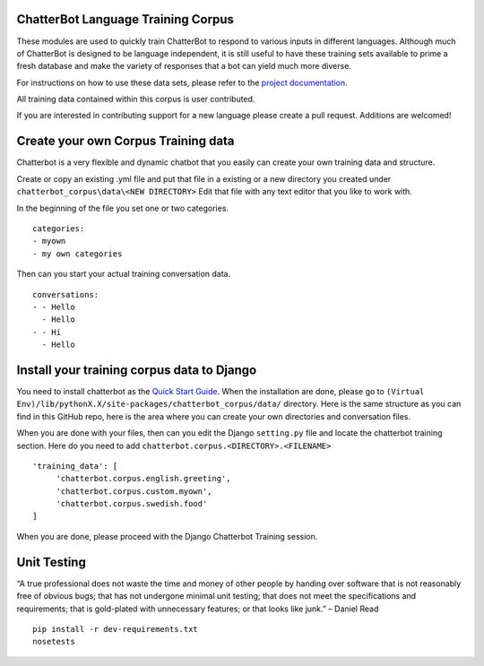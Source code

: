 ChatterBot Language Training Corpus
===================================

|Package Version| |Build Status|

These modules are used to quickly train ChatterBot to respond to various
inputs in different languages. Although much of ChatterBot is designed
to be language independent, it is still useful to have these training
sets available to prime a fresh database and make the variety of
responses that a bot can yield much more diverse.

For instructions on how to use these data sets, please refer to the
`project
documentation <http://chatterbot.readthedocs.io/en/latest/training.html#training-with-corpus-data>`__.

All training data contained within this corpus is user contributed.

If you are interested in contributing support for a new language please
create a pull request. Additions are welcomed!

Create your own Corpus Training data
====================================

Chatterbot is a very flexible and dynamic chatbot that you easily can
create your own training data and structure.

Create or copy an existing .yml file and put that file in a existing or
a new directory you created under
``chatterbot_corpus\data\<NEW DIRECTORY>`` Edit that file with any text
editor that you like to work with.

In the beginning of the file you set one or two categories.

::

   categories:
   - myown
   - my own categories

Then can you start your actual training conversation data.

::

   conversations:
   - - Hello
     - Hello
   - - Hi
     - Hello

Install your training corpus data to Django
===========================================

You need to install chatterbot as the `Quick Start
Guide <http://chatterbot.readthedocs.io/en/stable/quickstart.html>`__.
When the installation are done, please go to
``(Virtual Env)/lib/pythonX.X/site-packages/chatterbot_corpus/data/``
directory. Here is the same structure as you can find in this GitHub
repo, here is the area where you can create your own directories and
conversation files.

When you are done with your files, then can you edit the Django
``setting.py`` file and locate the chatterbot training section. Here do
you need to add ``chatterbot.corpus.<DIRECTORY>.<FILENAME>``

::

       'training_data': [
            'chatterbot.corpus.english.greeting',
            'chatterbot.corpus.custom.myown',
            'chatterbot.corpus.swedish.food'
       ]

When you are done, please proceed with the Django Chatterbot Training
session.

Unit Testing
============

“A true professional does not waste the time and money of other people
by handing over software that is not reasonably free of obvious bugs;
that has not undergone minimal unit testing; that does not meet the
specifications and requirements; that is gold-plated with unnecessary
features; or that looks like junk.” – Daniel Read

::

   pip install -r dev-requirements.txt
   nosetests

.. |Package Version| image:: https://img.shields.io/pypi/v/chatterbot-corpus.svg
   :target: https://pypi.python.org/pypi/chatterbot-corpus/
.. |Build Status| image:: https://travis-ci.org/gunthercox/chatterbot-corpus.svg?branch=master
   :target: https://travis-ci.org/gunthercox/chatterbot-corpus
